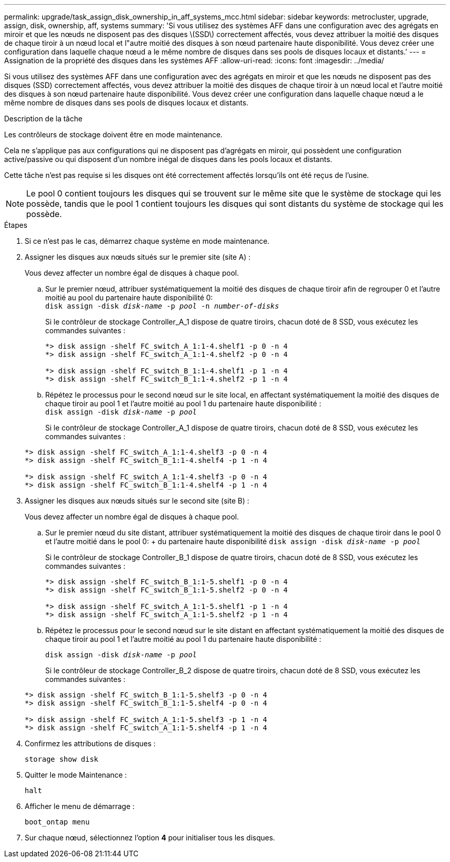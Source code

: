 ---
permalink: upgrade/task_assign_disk_ownership_in_aff_systems_mcc.html 
sidebar: sidebar 
keywords: metrocluster, upgrade, assign, disk, ownership, aff, systems 
summary: 'Si vous utilisez des systèmes AFF dans une configuration avec des agrégats en miroir et que les nœuds ne disposent pas des disques \(SSD\) correctement affectés, vous devez attribuer la moitié des disques de chaque tiroir à un nœud local et l"autre moitié des disques à son nœud partenaire haute disponibilité. Vous devez créer une configuration dans laquelle chaque nœud a le même nombre de disques dans ses pools de disques locaux et distants.' 
---
= Assignation de la propriété des disques dans les systèmes AFF
:allow-uri-read: 
:icons: font
:imagesdir: ../media/


[role="lead"]
Si vous utilisez des systèmes AFF dans une configuration avec des agrégats en miroir et que les nœuds ne disposent pas des disques (SSD) correctement affectés, vous devez attribuer la moitié des disques de chaque tiroir à un nœud local et l'autre moitié des disques à son nœud partenaire haute disponibilité. Vous devez créer une configuration dans laquelle chaque nœud a le même nombre de disques dans ses pools de disques locaux et distants.

.Description de la tâche
Les contrôleurs de stockage doivent être en mode maintenance.

Cela ne s'applique pas aux configurations qui ne disposent pas d'agrégats en miroir, qui possèdent une configuration active/passive ou qui disposent d'un nombre inégal de disques dans les pools locaux et distants.

Cette tâche n'est pas requise si les disques ont été correctement affectés lorsqu'ils ont été reçus de l'usine.


NOTE: Le pool 0 contient toujours les disques qui se trouvent sur le même site que le système de stockage qui les possède, tandis que le pool 1 contient toujours les disques qui sont distants du système de stockage qui les possède.

.Étapes
. Si ce n'est pas le cas, démarrez chaque système en mode maintenance.
. Assigner les disques aux nœuds situés sur le premier site (site A) :
+
Vous devez affecter un nombre égal de disques à chaque pool.

+
.. Sur le premier nœud, attribuer systématiquement la moitié des disques de chaque tiroir afin de regrouper 0 et l'autre moitié au pool du partenaire haute disponibilité 0: +
`disk assign -disk _disk-name_ -p _pool_ -n _number-of-disks_`
+
Si le contrôleur de stockage Controller_A_1 dispose de quatre tiroirs, chacun doté de 8 SSD, vous exécutez les commandes suivantes :

+
[listing]
----
*> disk assign -shelf FC_switch_A_1:1-4.shelf1 -p 0 -n 4
*> disk assign -shelf FC_switch_A_1:1-4.shelf2 -p 0 -n 4

*> disk assign -shelf FC_switch_B_1:1-4.shelf1 -p 1 -n 4
*> disk assign -shelf FC_switch_B_1:1-4.shelf2 -p 1 -n 4
----
.. Répétez le processus pour le second nœud sur le site local, en affectant systématiquement la moitié des disques de chaque tiroir au pool 1 et l'autre moitié au pool 1 du partenaire haute disponibilité : +
`disk assign -disk _disk-name_ -p _pool_`
+
Si le contrôleur de stockage Controller_A_1 dispose de quatre tiroirs, chacun doté de 8 SSD, vous exécutez les commandes suivantes :

+
[listing]
----
*> disk assign -shelf FC_switch_A_1:1-4.shelf3 -p 0 -n 4
*> disk assign -shelf FC_switch_B_1:1-4.shelf4 -p 1 -n 4

*> disk assign -shelf FC_switch_A_1:1-4.shelf3 -p 0 -n 4
*> disk assign -shelf FC_switch_B_1:1-4.shelf4 -p 1 -n 4
----


. Assigner les disques aux nœuds situés sur le second site (site B) :
+
Vous devez affecter un nombre égal de disques à chaque pool.

+
.. Sur le premier nœud du site distant, attribuer systématiquement la moitié des disques de chaque tiroir dans le pool 0 et l'autre moitié dans le pool 0: + du partenaire haute disponibilité
`disk assign -disk _disk-name_ -p _pool_`
+
Si le contrôleur de stockage Controller_B_1 dispose de quatre tiroirs, chacun doté de 8 SSD, vous exécutez les commandes suivantes :

+
[listing]
----
*> disk assign -shelf FC_switch_B_1:1-5.shelf1 -p 0 -n 4
*> disk assign -shelf FC_switch_B_1:1-5.shelf2 -p 0 -n 4

*> disk assign -shelf FC_switch_A_1:1-5.shelf1 -p 1 -n 4
*> disk assign -shelf FC_switch_A_1:1-5.shelf2 -p 1 -n 4
----
.. Répétez le processus pour le second nœud sur le site distant en affectant systématiquement la moitié des disques de chaque tiroir au pool 1 et l'autre moitié au pool 1 du partenaire haute disponibilité :
+
`disk assign -disk _disk-name_ -p _pool_`

+
Si le contrôleur de stockage Controller_B_2 dispose de quatre tiroirs, chacun doté de 8 SSD, vous exécutez les commandes suivantes :

+
[listing]
----
*> disk assign -shelf FC_switch_B_1:1-5.shelf3 -p 0 -n 4
*> disk assign -shelf FC_switch_B_1:1-5.shelf4 -p 0 -n 4

*> disk assign -shelf FC_switch_A_1:1-5.shelf3 -p 1 -n 4
*> disk assign -shelf FC_switch_A_1:1-5.shelf4 -p 1 -n 4
----


. Confirmez les attributions de disques :
+
`storage show disk`

. Quitter le mode Maintenance :
+
`halt`

. Afficher le menu de démarrage :
+
`boot_ontap menu`

. Sur chaque nœud, sélectionnez l'option *4* pour initialiser tous les disques.

